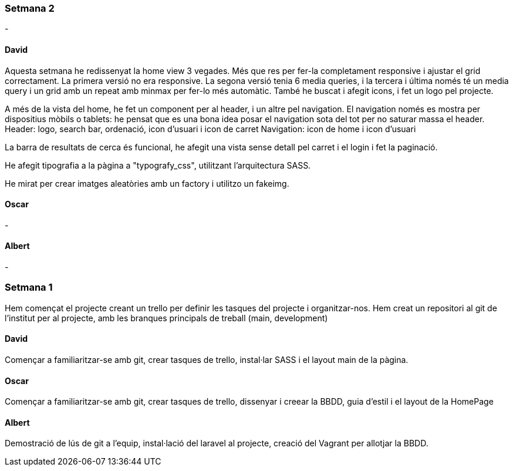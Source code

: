 === Setmana 2

-

==== David

Aquesta setmana he redissenyat la home view 3 vegades. Més que res per fer-la completament responsive i ajustar el grid correctament. La primera versió no era responsive. La segona versió tenia 6 media queries, i la tercera i última només té un media query i un grid amb un repeat amb minmax per fer-lo més automàtic. També he buscat i afegit icons, i fet un logo pel projecte.

A més de la vista del home, he fet un component per al header, i un altre pel navigation. El navigation només es mostra per dispositius mòbils o tablets: he pensat que es una bona idea posar el navigation sota del tot per no saturar massa el header.
Header: logo, search bar, ordenació, icon d'usuari i icon de carret
Navigation: icon de home i icon d'usuari

La barra de resultats de cerca és funcional, he afegit una vista sense detall pel carret i el login i fet la paginació.

He afegit tipografia a la pàgina a "typografy_css", utilitzant l'arquitectura SASS.

He mirat per crear imatges aleatòries amb un factory i utilitzo un fakeimg.

==== Oscar

-

==== Albert

-



=== Setmana 1

Hem començat el projecte creant un trello per definir les tasques del projecte i organitzar-nos. 
Hem creat un repositori al git de l'institut per al projecte, amb les branques principals de treball (main, development)

==== David

Començar a familiaritzar-se amb git, crear tasques de trello, instal·lar SASS i el layout main de la pàgina.

==== Oscar

Començar a familiaritzar-se amb git, crear tasques de trello, dissenyar i creear la BBDD, guia d'estil i el layout de la HomePage

==== Albert

Demostració de lús de git a l'equip, instal·lació del laravel al projecte, creació del Vagrant per allotjar la BBDD.